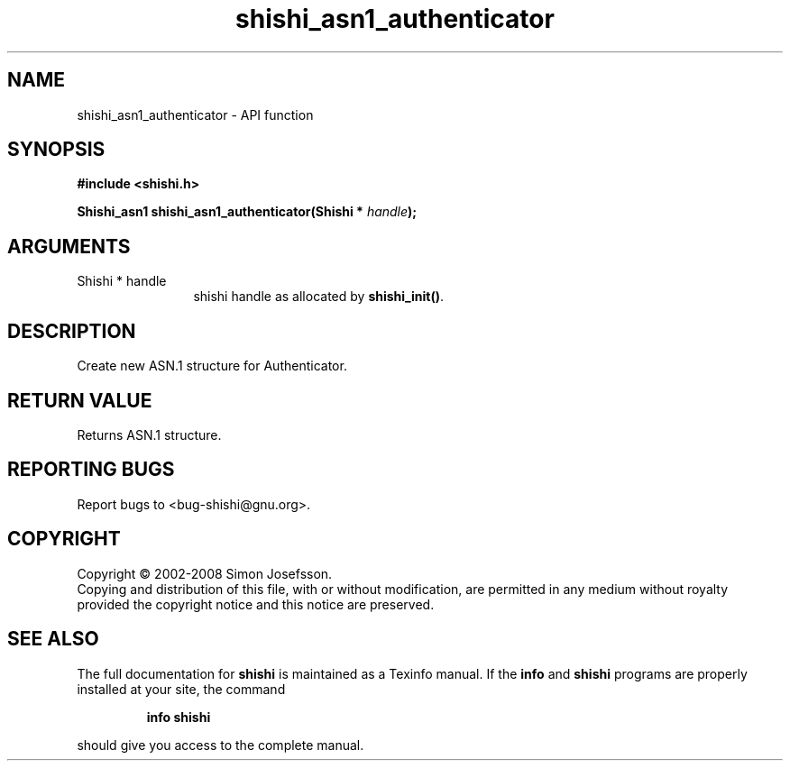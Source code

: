 .\" DO NOT MODIFY THIS FILE!  It was generated by gdoc.
.TH "shishi_asn1_authenticator" 3 "0.0.39" "shishi" "shishi"
.SH NAME
shishi_asn1_authenticator \- API function
.SH SYNOPSIS
.B #include <shishi.h>
.sp
.BI "Shishi_asn1 shishi_asn1_authenticator(Shishi * " handle ");"
.SH ARGUMENTS
.IP "Shishi * handle" 12
shishi handle as allocated by \fBshishi_init()\fP.
.SH "DESCRIPTION"
Create new ASN.1 structure for Authenticator.
.SH "RETURN VALUE"
Returns ASN.1 structure.
.SH "REPORTING BUGS"
Report bugs to <bug-shishi@gnu.org>.
.SH COPYRIGHT
Copyright \(co 2002-2008 Simon Josefsson.
.br
Copying and distribution of this file, with or without modification,
are permitted in any medium without royalty provided the copyright
notice and this notice are preserved.
.SH "SEE ALSO"
The full documentation for
.B shishi
is maintained as a Texinfo manual.  If the
.B info
and
.B shishi
programs are properly installed at your site, the command
.IP
.B info shishi
.PP
should give you access to the complete manual.

